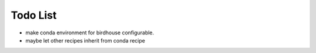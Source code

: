 Todo List
*********

* make conda environment for birdhouse configurable.
* maybe let other recipes inherit from conda recipe


